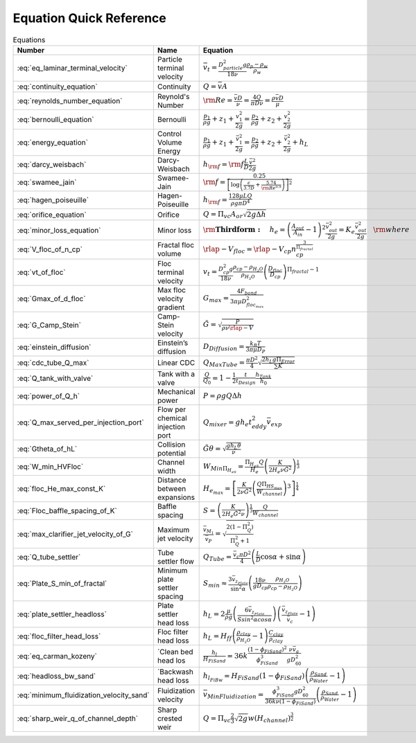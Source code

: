 .. _equations:

**************************
Equation Quick Reference
**************************

.. _table_dimension_table:

.. csv-table:: Equations
    :header: Number, Name, Equation, Python
    :align: center

    :eq:`eq_laminar_terminal_velocity`, Particle terminal velocity, :math:`\bar v_t = \frac{D_{particle}^2 g}{18 \nu} \frac{\rho_p - \rho_w}{\rho_w}`, 2
    :eq:`continuity_equation`, Continuity, :math:`Q = \bar v A`, 2
    :eq:`reynolds_number_equation`, Reynold's Number, :math:`{\rm Re} = \frac{\bar vD}{\nu} = \frac{4Q}{\pi D\nu} = \frac{\rho \bar vD}{\mu}`, `[+] <https://aguaclara.github.io/aguaclara/core/physchem.html#aguaclara.core.physchem.re_pipe>`_
    :eq:`bernoulli_equation`, Bernoulli, :math:`\frac{p_1}{\rho g} + {z_1} + \frac{v_1^2}{2g} = \frac{p_2}{\rho g} + {z_2} + \frac{v_2^2}{2g}`, 2
    :eq:`energy_equation`, Control Volume Energy, :math:`\frac{p_{1}}{\rho g} + z_{1} + \frac{\bar v_{1}^2}{2g} = \frac{p_{2}}{\rho g} + z_{2} + \frac{\bar v_{2}^2}{2g} + h_L`, 2
    :eq:`darcy_weisbach`, Darcy-Weisbach, :math:`h_{\rm{f}}  = {\rm{f}} \frac{L}{D} \frac{\bar v^2}{2g}` , `[+] <https://aguaclara.github.io/aguaclara/core/physchem.html#aguaclara.core.physchem.headloss_major_pipe>`_
    :eq:`swamee_jain`, Swamee-Jain, :math:`{\rm{f}} = \frac{0.25} {\left[ \log \left( \frac{\epsilon }{3.7D} + \frac{5.74}{{\rm Re}^{0.9}} \right) \right]^2}`, `[+] <https://aguaclara.github.io/aguaclara/core/physchem.html#aguaclara.core.physchem.fric_pipe>`_
    :eq:`hagen_poiseuille`, Hagen-Poiseuille, :math:`h_{\rm{f}} = \frac{128\mu L Q}{\rho g\pi D^4}`, 2
    :eq:`orifice_equation`, Orifice, :math:`Q = \Pi_{vc} A_{or} \sqrt{2g\Delta h}`, `[+] <https://aguaclara.github.io/aguaclara/core/physchem.html#aguaclara.core.physchem.flow_orifice>`_
    :eq:`minor_loss_equation`, Minor loss, :math:`{ {\rm{ \mathbf{Third form:} }} \quad h_e = \left( \frac{A_{out}}{A_{in}} -1 \right)^2 \frac{\bar v_{out}^2}{2g} = K_e \frac{\bar v_{out}^2}{2g} \quad {\rm where} \quad K_e = \left( \frac{A_{out}}{A_{in}} - 1 \right)^2 }`, `[+] <https://aguaclara.github.io/aguaclara/core/physchem.html#aguaclara.core.physchem.headloss_minor_pipe>`_
    :eq:`V_floc_of_n_cp`, Fractal floc volume, :math:`\rlap{-} V_{floc} = \rlap{-} V_{cp} n_{cp}^\frac{3}{\Pi_{fractal}}`, 3
    :eq:`vt_of_floc`, Floc terminal velocity, :math:`v_t = \frac{D_{cp}^2g}{18\nu}\frac{\rho_{cp} - \rho_{H_2O}}{\rho_{H_2O}} \left( \frac{D_{floc}}{D_{cp}} \right) ^{\Pi_{fractal}-1}`, 3
    :eq:`Gmax_of_d_floc`, Max floc velocity gradient, :math:`G_{max} = \frac{4F_{bond}}{3 \pi \mu D_{floc_{max}}^2}`, 3
    :eq:`G_Camp_Stein`, Camp-Stein velocity, :math:`\tilde{G} = \sqrt{\frac{P}{\rho \nu \rlap{-}V}}`, `[+] <https://aguaclara.github.io/aguaclara/core/physchem.html#aguaclara.core.physchem.g_cs_ergun>`_
    :eq:`einstein_diffusion`, Einstein’s diffusion, :math:`D_{Diffusion} = \frac{k_B T}{3 \pi \mu D_P}`, 4
    :eq:`cdc_tube_Q_max`, Linear CDC, :math:`Q_{Max Tube} = \frac{\pi D^2}{4} \sqrt{\frac{2 h_L g \Pi_{Error}}{\sum{K} }}`, 6
    :eq:`Q_tank_with_valve`, Tank with a valve, :math:`\frac{Q}{Q_0} = 1 - \frac{1}{2} \frac{t}{t_{Design}} \frac{h_{Tank}}{h_0}`, 6
    :eq:`power_of_Q_h`, Mechanical power, :math:`P = \rho g Q \Delta h`, 7
    :eq:`Q_max_served_per_injection_port`, Flow per chemical injection port, :math:`Q_{mixer} = g h_e t_{eddy}^2 \bar v_{exp}`, 7
    :eq:`Gtheta_of_hL`, Collision potential, :math:`\tilde{G} \theta = \sqrt{\frac{g h_L \theta}{\nu}}`, 8
    :eq:`W_min_HVFloc`, Channel width, :math:`W_{Min \Pi_{H_eS}} = \frac{\Pi_{H_eS}Q}{H_e}\left( \frac{K}{2 H_e \nu \tilde{G}^2} \right)^\frac{1}{3}`, 8
    :eq:`floc_He_max_const_K`, Distance between expansions, :math:`H_{e_{max}} = \left[ \frac{K}{2 \nu \tilde{G}^2} \left( \frac{Q \Pi_{{HS}_{max}}}{W_{channel}} \right)^3 \right]^\frac{1}{4}`, 8
    :eq:`Floc_baffle_spacing_of_K`, Baffle spacing, :math:`S = \left( \frac{K}{2 H_e \tilde{G}^2 \nu } \right)^\frac{1}{3} \frac{Q}{W_{channel}}`, 8
    :eq:`max_clarifier_jet_velocity_of_G`, Maximum jet velocity , :math:`\frac{\bar v_{M_1}}{\bar v_{P}} = \sqrt{\frac{2(1 - \Pi_{Q}^2)}{\Pi_{Q}^2 + 1}}`, 9
    :eq:`Q_tube_settler`, Tube settler flow, :math:`Q_{Tube}=\frac{\bar v_{c}\pi D^2}{4} \left(\frac{L}{D} \cos \alpha +\sin \alpha \right)`, 9
    :eq:`Plate_S_min_of_fractal`, Minimum plate settler spacing, :math:`S_{min} \approx \frac{3 \bar v_{z_{Plate}}}{\sin^2 \alpha} \left( \frac{18 \nu}{g D_{cp}} \frac{\rho_{H_2O}}{\rho_{cp} - \rho_{H_2O}} \right)`, 9
    :eq:`plate_settler_headloss`, Plate settler head loss, :math:`h_L = 2 \frac{\mu}{\rho g} \left( \frac{6 \bar v_{z_{Plate}}}{S sin^2 \alpha cos\alpha} \right) \left( \frac{ \bar v_{z_{Plate}}}{\bar v_c} -1 \right)`, 9
    :eq:`floc_filter_head_loss`, Floc filter head loss, :math:`h_L = H_{ff} \left( \frac{\rho_{clay}}{\rho_{H_2O}} - 1 \right) \frac{C_{clay}}{\rho_{clay}}`, 9
    :eq:`eq_carman_kozeny`, `Clean bed head los, :math:`\frac{h_l}{H_{FiSand}} = 36 k \frac{\left( 1 - \phi_{FiSand} \right)^2}{\phi_{FiSand}^3} \frac{\nu \bar v_a}{g D_{60}^2}`, 10
    :eq:`headloss_bw_sand`, `Backwash head loss, :math:`h_{l_{FiBw}} = H_{FiSand} \left( 1 - \phi_{FiSand} \right)  \left( \frac{\rho_{Sand}}{\rho_{Water}} - 1 \right)`, 10
    :eq:`minimum_fluidization_velocity_sand`, Fluidization velocity, :math:`\bar v_{MinFluidization} = \frac{\phi_{FiSand}^3 g D_{60}^2}{36 k \nu \left( 1 - \phi_{FiSand} \right)} \left( \frac{\rho_{Sand}}{\rho_{Water}} - 1 \right)`, 10
    :eq:`sharp_weir_q_of_channel_depth`, Sharp crested weir, :math:`Q = \Pi_{vc}\frac{2}{3} \sqrt{2g} w \left(H_{channel}\right)^\frac{3}{2}`, 11
